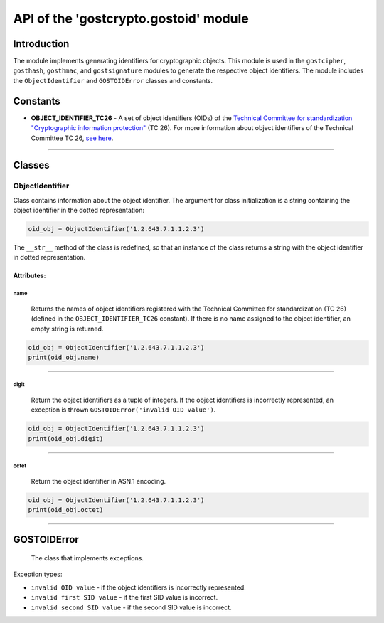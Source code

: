 API of the 'gostcrypto.gostoid' module
======================================

Introduction
""""""""""""

The module implements generating identifiers for cryptographic objects. This module is used in the ``gostcipher``, ``gosthash``, ``gosthmac``, and ``gostsignature`` modules to generate the respective object identifiers. The module includes the ``ObjectIdentifier`` and ``GOSTOIDError`` classes and constants.

Constants
"""""""""

- **OBJECT_IDENTIFIER_TC26** - A set of object identifiers (OIDs) of the `Technical Committee for standardization "Cryptographic information protection" <https://tc26.ru>`_ (TC 26). For more information about object identifiers of the Technical Committee TC 26, `see here <https://tc26.ru/about/protsedury-i-reglamenty/identifikatory-obektov-oid-tekhnicheskogo-komiteta-po-standartizatsii-kriptograficheskaya-zashchita-1.html>`_.

*****

Classes
"""""""

ObjectIdentifier
''''''''''''''''

Class contains information about the object identifier. The argument for class initialization is a string containing the object identifier in the dotted representation:

.. code-block:: python

    oid_obj = ObjectIdentifier('1.2.643.7.1.1.2.3')

The ``__str__`` method of the class is redefined, so that an instance of the class returns a string with the object identifier in dotted representation.

Attributes:
-----------

name
~~~~
    Returns the names of object identifiers registered with the Technical Committee for standardization (TC 26) (defined in the ``OBJECT_IDENTIFIER_TC26`` constant). If there is no name assigned to the object identifier, an empty string is returned.

.. code-block:: python

    oid_obj = ObjectIdentifier('1.2.643.7.1.1.2.3')
    print(oid_obj.name)

*****

digit
~~~~~
    Return the object identifiers as a tuple of integers. If the object identifiers is incorrectly represented, an exception is thrown ``GOSTOIDError('invalid OID value')``.

.. code-block:: python

    oid_obj = ObjectIdentifier('1.2.643.7.1.1.2.3')
    print(oid_obj.digit)

*****

octet
~~~~~
    Return the object identifier in ASN.1 encoding.

.. code-block:: python

    oid_obj = ObjectIdentifier('1.2.643.7.1.1.2.3')
    print(oid_obj.octet)

*****

GOSTOIDError
""""""""""""
    The class that implements exceptions.

Exception types:

- ``invalid OID value`` - if the object identifiers is incorrectly represented.
- ``invalid first SID value`` - if the first SID value is incorrect.
- ``invalid second SID value`` - if the second SID value is incorrect.
